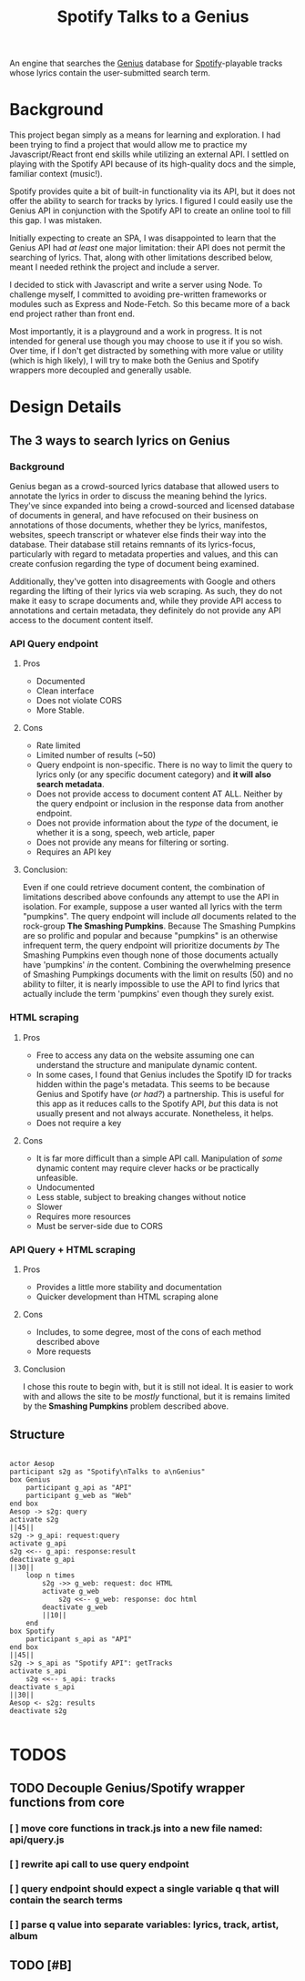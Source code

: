 #+title:Spotify Talks to a Genius

An engine that searches the [[https://www.genius.com][Genius]] database
for [[http://www.spotify.com][Spotify]]-playable tracks
whose lyrics contain the user-submitted search term.

* Background
This project began simply as a means for learning and exploration.
I had been trying to find a project
that would allow me to practice my Javascript/React front end skills
while utilizing an external API.
I settled on playing with the Spotify API
because of its high-quality docs
and the simple, familiar context (music!).

Spotify provides quite a bit of built-in functionality via its API,
but it does not offer the ability to search for tracks by lyrics.
I figured I could easily use the Genius API in conjunction with the Spotify API
to create an online tool to fill this gap. I was mistaken.

Initially expecting to create an SPA,
I was disappointed to learn that the Genius API had /at least/ one major limitation:
their API does not permit the searching of lyrics.
That, along with other limitations described below,
meant I needed rethink the project and include a server.

I decided to stick with Javascript and write a server using Node.
To challenge myself,
I committed to avoiding pre-written frameworks or modules such as Express and Node-Fetch.
So this became more of a back end project rather than front end.

Most importantly, it is a playground and a work in progress.
It is not intended for general use
though you may choose to use it if you so wish.
Over time,
if I don't get distracted by something
with more value or utility (which is high likely),
I will try to make both the Genius and Spotify wrappers more decoupled and generally usable.

* Design Details
** The 3 ways to search lyrics on Genius
*** Background
Genius began as a crowd-sourced lyrics database that allowed users to annotate the lyrics in order to discuss the meaning behind the lyrics. They've since expanded into being a crowd-sourced and licensed database of documents in general, and have refocused on their business on annotations of those documents, whether they be lyrics, manifestos, websites, speech transcript or whatever else finds their way into the database. Their database still retains remnants of its lyrics-focus, particularly with regard to metadata properties and values, and this can create confusion regarding the type of document being examined.

Additionally, they've gotten into disagreements with Google and others regarding the lifting of their lyrics via web scraping. As such, they do not make it easy to scrape documents and, while they provide API access to annotations and certain metadata, they definitely do not provide any API access to the document content itself.
*** API Query endpoint
**** Pros
+ Documented
+ Clean interface
+ Does not violate CORS
+ More Stable.
**** Cons
+ Rate limited
+ Limited number of results (~50)
+ Query endpoint is non-specific. There is no way to limit the query to lyrics only (or any specific document category) and *it will also search metadata*.
+ Does not provide access to document content AT ALL. Neither by the query endpoint or inclusion in the response data from another endpoint.
+ Does not provide information about the /type/ of the document, ie whether it is a song, speech, web article, paper
+ Does not provide any means for filtering or sorting.
+ Requires an API key
**** Conclusion:
 Even if one could retrieve document content, the combination of limitations described above confounds any attempt to use the API in isolation. For example, suppose a user wanted all lyrics with the term "pumpkins". The query endpoint will include /all/ documents related to the rock-group *The Smashing Pumpkins*. Because The Smashing Pumpkins are so prolific and popular and because "pumpkins" is an otherwise infrequent term, the query endpoint will prioritize documents /by/ The Smashing Pumpkins even though none of those documents actually have 'pumpkins' /in/ the content. Combining the overwhelming presence of Smashing Pumpkings documents with the limit on results (50) and no ability to filter, it is nearly impossible to use the API to find lyrics that actually include the term 'pumpkins' even though they surely exist.
*** HTML scraping
**** Pros
+ Free to access any data on the website assuming one can understand the structure and manipulate dynamic content.
+ In some cases, I found that Genius includes the Spotify ID for tracks hidden within the page's metadata. This seems to be because Genius and Spotify have (/or had?/) a partnership. This is useful for this app as it reduces calls to the Spotify API, /but/ this data is not usually present and not always accurate. Nonetheless, it helps.
+ Does not require a key
**** Cons
+ It is far more difficult than a simple API call. Manipulation of /some/ dynamic content may require clever hacks or be practically unfeasible.
+ Undocumented
+ Less stable, subject to breaking changes without notice
+ Slower
+ Requires more resources
+ Must be server-side due to CORS
*** API Query + HTML scraping
**** Pros
+ Provides a little more stability and documentation
+ Quicker development than HTML scraping alone
**** Cons
+ Includes, to some degree, most of the cons of each method described above
+ More requests
**** Conclusion
I chose this route to begin with, but it is still not ideal. It is easier to work with and allows the site to be /mostly/ functional, but it is remains limited by the *Smashing Pumpkins* problem described above.
** Structure
[[./output.png]]
#+begin_src plantuml :file output.png

actor Aesop
participant s2g as "Spotify\nTalks to a\nGenius"
box Genius
    participant g_api as "API"
    participant g_web as "Web"
end box
Aesop -> s2g: query
activate s2g
||45||
s2g -> g_api: request:query
activate g_api
s2g <<-- g_api: response:result
deactivate g_api
||30||
    loop n times
        s2g ->> g_web: request: doc HTML
        activate g_web
            s2g <<-- g_web: response: doc html
        deactivate g_web
        ||10||
    end
box Spotify
    participant s_api as "API"
end box
||45||
s2g -> s_api as "Spotify API": getTracks
activate s_api
    s2g <<-- s_api: tracks
deactivate s_api
||30||
Aesop <- s2g: results
deactivate s2g

#+end_src

* TODOS
** TODO Decouple Genius/Spotify wrapper functions from core
*** [ ] move core functions in track.js into a new file named: api/query.js
*** [ ] rewrite api call to use query endpoint
*** [ ] query endpoint should expect a single variable q that will contain the search terms
*** [ ] parse q value into separate variables: lyrics, track, artist, album
** TODO [#B]

